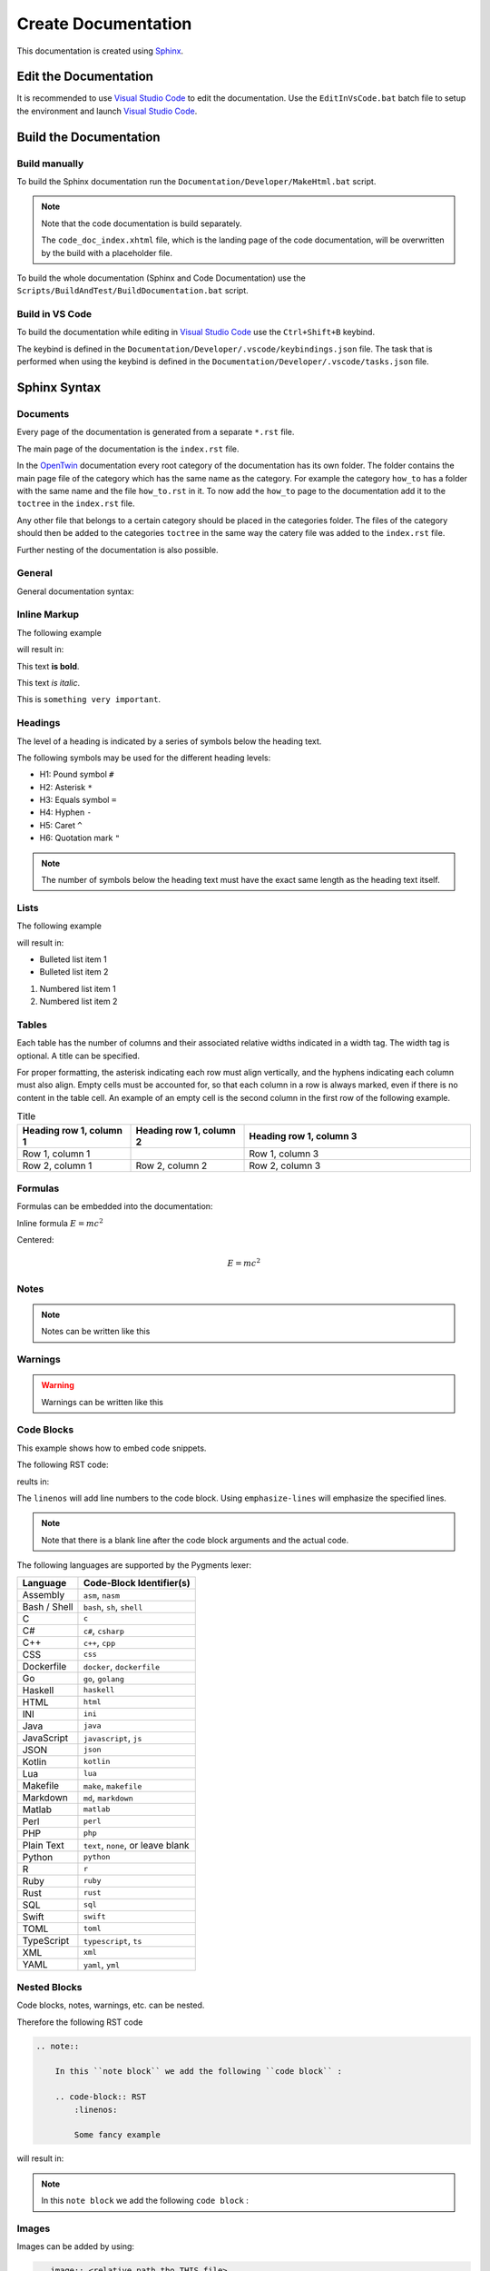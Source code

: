 .. _target to top of document:

Create Documentation
####################

This documentation is created using `Sphinx <https://www.sphinx-doc.org/>`_.

Edit the Documentation
**********************

It is recommended to use `Visual Studio Code <https://code.visualstudio.com/>`_ to edit the documentation.
Use the ``EditInVsCode.bat`` batch file to setup the environment and launch `Visual Studio Code <https://code.visualstudio.com/>`_.

Build the Documentation
***********************

Build manually
==============

To build the Sphinx documentation run the ``Documentation/Developer/MakeHtml.bat`` script.

.. note::

    Note that the code documentation is build separately.

    The ``code_doc_index.xhtml`` file, which is the landing page of the code documentation, will be overwritten by the build with a placeholder file.

To build the whole documentation (Sphinx and Code Documentation) use the ``Scripts/BuildAndTest/BuildDocumentation.bat`` script.

Build in VS Code
================

To build the documentation while editing in `Visual Studio Code <https://code.visualstudio.com/>`_ use the ``Ctrl+Shift+B`` keybind.

The keybind is defined in the ``Documentation/Developer/.vscode/keybindings.json`` file.
The task that is performed when using the keybind is defined in the ``Documentation/Developer/.vscode/tasks.json`` file.

Sphinx Syntax
*************

Documents
=========

Every page of the documentation is generated from a separate ``*.rst`` file.

The main page of the documentation is the ``index.rst`` file.

In the `OpenTwin <https://opentwin.net/>`_ documentation every root category of the documentation has its own folder.
The folder contains the main page file of the category which has the same name as the category.
For example the category ``how_to`` has a folder with the same name and the file ``how_to.rst`` in it.
To now add the ``how_to`` page to the documentation add it to the ``toctree`` in the ``index.rst`` file.

.. code-block:: RST
    :linenos:

    In the index.rst file the how_to category is added:

    .. toctree::

        how_to/how_to

Any other file that belongs to a certain category should be placed in the categories folder.
The files of the category should then be added to the categories ``toctree`` in the same way the catery file was added to the ``index.rst`` file.

Further nesting of the documentation is also possible.

General
=======

General documentation syntax:

.. code-block:: RST
    :linenos:
    
    This is a regular text.

    When writing multiple lines.
    They will result in a single line.
    If there is no empty line between them.

    To add a line break use..

    ..a empty line between them.

    Also adding |br| at the end of a line will result in a line break:
    This is the first line. |br|
    This is the second line. |br|
    Note that there is a space before the "|br|".

Inline Markup
=============

The following example

.. code-block:: RST
    :linenos:

    This text **is bold**.

    This text *is italic*.

    This is ``something very important``.


will result in:

This text **is bold**.

This text *is italic*.

This is ``something very important``.

Headings
========

The level of a heading is indicated by a series of symbols below the heading text.

The following symbols may be used for the different heading levels:

- H1: Pound symbol ``#``
- H2: Asterisk ``*``
- H3: Equals symbol ``=``
- H4: Hyphen ``-``
- H5: Caret ``^``
- H6: Quotation mark ``"``

.. code-block:: RST
    :linenos:

    Heading 1
    #########

    Some text...

    Heading 2
    *********

    Other text...

    Another Heading 2
    *****************

    ...

.. note::
    The number of symbols below the heading text must have the exact same length as the heading text itself.

Lists
=====

The following example

.. code-block:: RST
    :linenos:

    - Bulleted list item 1
    - Bulleted list item 2
    
    1. Numbered list item 1
    2. Numbered list item 2

will result in:

- Bulleted list item 1
- Bulleted list item 2
    
1. Numbered list item 1
2. Numbered list item 2

Tables
======

Each table has the number of columns and their associated relative widths indicated in a width tag.
The width tag is optional.
A title can be specified.

For proper formatting, the asterisk indicating each row must align vertically, and the hyphens indicating each column must also align.
Empty cells must be accounted for, so that each column in a row is always marked, even if there is no content in the table cell.
An example of an empty cell is the second column in the first row of the following example.

.. code-block:: RST
    :linenos:

    .. list-table:: Title
        :widths: 25 25 50
        :header-rows: 1

        * - Heading row 1, column 1
          - Heading row 1, column 2
          - Heading row 1, column 3
        * - Row 1, column 1
          -
          - Row 1, column 3
        * - Row 2, column 1
          - Row 2, column 2
          - Row 2, column 3

.. list-table:: Title
   :widths: 25 25 50
   :header-rows: 1

   * - Heading row 1, column 1
     - Heading row 1, column 2
     - Heading row 1, column 3
   * - Row 1, column 1
     -
     - Row 1, column 3
   * - Row 2, column 1
     - Row 2, column 2
     - Row 2, column 3

Formulas
========

Formulas can be embedded into the documentation:

.. code-block:: RST
    :linenos:

    Inline formula :math:`E = mc^2`

Inline formula :math:`E = mc^2`


Centered:

.. code-block:: RST
    :linenos:

    .. math::
        E = mc^2

.. math::
    E = mc^2

Notes
=====

.. note:: 
    Notes can be written like this

    .. code-block::
        :linenos:

        .. note::
            Note text

Warnings
========

.. warning::
    Warnings can be written like this

    .. code-block::
        :linenos:

        .. warning::
            Warning text

Code Blocks
===========

This example shows how to embed code snippets.

The following RST code:

.. code-block:: RST
    :linenos:

    .. code-block:: C++
        :linenos:
        :emphasize-lines: 2, 5

        void my_function() {
            printf("Stay healthy! <3");
            my_other_function();
            int i = 6;
            printf("Yes, YOU :*");
        }

reults in:

.. code-block:: C++
    :linenos:
    :emphasize-lines: 2, 5

    void my_function() {
        printf("Stay healthy! <3");
        my_other_function();
        int i = 6;
        printf("Yes, YOU :*");
    }

The ``linenos`` will add line numbers to the code block.
Using ``emphasize-lines`` will emphasize the specified lines.

.. note::
    Note that there is a blank line after the code block arguments and the actual code.

The following languages are supported by the Pygments lexer:

.. list-table::
   :header-rows: 1

   * - Language
     - Code-Block Identifier(s)
   * - Assembly
     - ``asm``, ``nasm``
   * - Bash / Shell
     - ``bash``, ``sh``, ``shell``
   * - C
     - ``c``
   * - C#
     - ``c#``, ``csharp``
   * - C++
     - ``c++``, ``cpp``
   * - CSS
     - ``css``
   * - Dockerfile
     - ``docker``, ``dockerfile``
   * - Go
     - ``go``, ``golang``
   * - Haskell
     - ``haskell``
   * - HTML
     - ``html``
   * - INI
     - ``ini``
   * - Java
     - ``java``
   * - JavaScript
     - ``javascript``, ``js``
   * - JSON
     - ``json``
   * - Kotlin
     - ``kotlin``
   * - Lua
     - ``lua``
   * - Makefile
     - ``make``, ``makefile``
   * - Markdown
     - ``md``, ``markdown``
   * - Matlab
     - ``matlab``
   * - Perl
     - ``perl``
   * - PHP
     - ``php``
   * - Plain Text
     - ``text``, ``none``, or leave blank
   * - Python
     - ``python``
   * - R
     - ``r``
   * - Ruby
     - ``ruby``
   * - Rust
     - ``rust``
   * - SQL
     - ``sql``
   * - Swift
     - ``swift``
   * - TOML
     - ``toml``
   * - TypeScript
     - ``typescript``, ``ts``
   * - XML
     - ``xml``
   * - YAML
     - ``yaml``, ``yml``

Nested Blocks
=============

Code blocks, notes, warnings, etc. can be nested.

Therefore the following RST code

.. code-block:: RST

    .. note::

        In this ``note block`` we add the following ``code block`` :

        .. code-block:: RST
            :linenos:

            Some fancy example

will result in:

.. note::

    In this ``note block`` we add the following ``code block`` :

    .. code-block:: RST
        :linenos:

        Some fancy example

Images
======

Images can be added by using:

.. code-block:: RST

    .. image:: <relative path tho THIS file>

e.g.

.. code-block:: RST

    .. image:: images/logo.png
    
Some image parameters:

.. code-block:: RST

    .. image:: images/logo.png
        :scale: 50%
    
or

.. code-block:: RST

    .. image:: images/logo.png
        :width: 400
        :alt: Alternative text

References
==========

Documents
---------

Other documents in the documentation can be referenced the following way:

.. code-block:: RST

    :doc:`Custom Text </path relative to documentation root>`

.. _create_documentation_internal_references:

Internal References
-------------------

References to any other point in the documentation must be defined explicitly.

.. code-block:: RST

    .. _name_of_the_reference:

These references can then be referenced via:

.. code-block:: RST

    :ref:`Display text <name_of_the_reference>`

.. note::

    Note that the underscore prefix in the reference declaration is mandatory and must not be specified when using the reference.

External Links
--------------

External web pages like https://opentwin.net/ will automaticall result in a hyperlink.

To add a custom text that will result in a hyperlink use:

.. code-block:: RST

    `OpenTwin <https://opentwin.net/>`_

.. note::
    Note that the underscore suffix is mandatory.

Hidden pages
------------

To create a hidden page, simply create a regular ***.rst** file.
At the top of the file add ``:orphan:`` so the compiler won't generate any warnings during compilation.
Use :ref:`internal links<create_documentation_internal_references>` to reference the page.

Here is an example hidden page:

.. code-block:: RST

  :orphan:

  .. _my_hidden_page:

  My Hidden page
  ##############

  My hidden text
